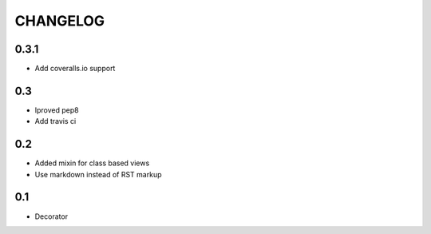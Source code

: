 CHANGELOG
=========

0.3.1
-----
* Add coveralls.io support


0.3
---
* Iproved pep8
* Add travis ci

0.2
---
* Added mixin for class based views
* Use markdown instead of RST markup

0.1
---
* Decorator
